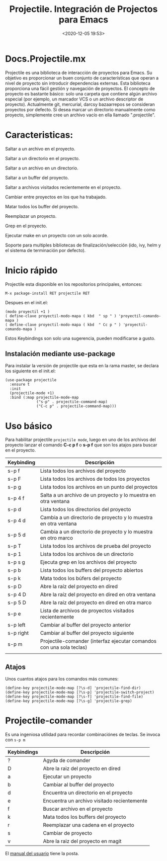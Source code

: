 #+title: Projectile. Integración de Projectos para Emacs
#+date: <2020-12-05 19:53>
#+filetags: emacs

* Docs.Projectile.mx

Projectile es una biblioteca de interacción de proyectos para Emacs. Su objetivo es proporcionar un buen conjunto de características que operan a nivel de proyecto sin introducir dependencias externas.
Esta biblioteca proporciona una fácil gestión y navegación de proyectos. El concepto de proyecto es bastante básico: solo una carpeta que contiene algún archivo especial (por ejemplo, un marcador VCS o un archivo descriptor de proyecto). Actualmente git, mercurial, darcsy bazaarrepos se consideran proyectos por defecto.
Si desea marcar un directorio  manualmente como proyecto, simplemente cree un archivo vacío en ella llamado ".projectile".

* Caracteristicas:

***** Saltar a un archivo en el proyecto.

***** Saltar a un directorio en el proyecto.

***** Saltar a un archivo en un directorio.

***** Saltar a un buffer del proyecto.

***** Saltar a archivos visitados recientemente en el proyecto.

***** Cambiar  entre proyectos en los que ha trabajado.

***** Matar todos los buffer del proyecto.

***** Reemplazar un proyecto. 

***** Grep en el proyecto.

***** Ejecutar make en un proyecto con un solo acorde.

***** Soporte para multiples bibliotecas de finalización/selección (ido, ivy, helm y el sistema de terminación por defecto).

* Inicio rápido 

Projectile esta disponible en los repositorios principales, entonces:

#+BEGIN_SRC
M-x package-install RET projectile RET
#+END_SRC

Despues en el init.el:

#+BEGIN_SRC 
(modo proyectil +1 )
( define-clave proyectil-modo-mapa ( kbd  " sp " ) 'proyectil-comando-mapa )
( define-clave proyectil-modo-mapa ( kbd  " Cc p " ) 'proyectil-comando-mapa )
#+END_SRC

Estos Keybindings son solo una sugerencia, pueden modificarse a gusto.


** Instalación mediante *use-package*
   
   Para instalar la versión de projectile que esta en la rama master, se declara los siguiente en el init.el:

#+BEGIN_SRC
(use-package projectile
  :ensure t
  :init
  (projectile-mode +1)
  :bind (:map projectile-mode-map
              ("s-p" . projectile-command-map)
              ("C-c p" . projectile-command-map)))
#+END_SRC

* Uso básico

Para habilitar projectile ~projectile mode~, luego en uno de los archivos del proyecto lanzar el comando *C-c p f* o *s-p f* que son los atajos para buscar en el proyecto.

| Keybinding | Descripción                                                          |
|------------+----------------------------------------------------------------------|
| s-p f      | Lista todos los archivos del proyecto                                |
| s-p F      | Lista todos los archivos de todos los proyectos                      |
| s-p g      | Lista todos los archivos en un punto del proyectos                   |
| s-p 4 f    | Salta a un archivo de un proyecto y lo muestra en otra ventana       |
| s-p d      | Lista todos los directorios del proyecto                             |
| s-p 4 d    | Cambia a un directorio de proyecto y lo muestra en otra ventana      |
| s-p 5 d    | Cambia a un directorio de proyecto y lo muestra en otro marco        |
| s-p T      | Lista todos los archivos de prueba del proyecto                      |
| s-p 1      | Lista todos los archivos de un directorio                            |
| s-p s g    | Ejecuta grep en los archivos del proyecto                            |
| s-p b      | Lista todos los buffers del proyecto abiertos                        |
| s-p k      | Mata todos los búfers del proyecto                                   |
| s-p D      | Abre la raíz del proyecto en dired                                   |
| s-p 4 D    | Abre la raíz del proyecto en dired en otra ventana                   |
| s-p 5 D    | Abre la raíz del proyecto en dired en otra marco                     |
| s-p e      | Lista de archivos de proyectos visitados recientemente               |
| s-p left   | Cambiar al buffer del proyecto anterior                              |
| s-p right  | Cambiar al buffer del proyecto siguiente                             |
| s-p m      | Projectile-comander (interfaz ejecutar comandos con una sola teclas) |
|            |                                                                      |


** Atajos
   
   Unos cuantos atajos para los comandos más comunes: 

   #+BEGIN_SRC
   (define-key projectile-mode-map [?\s-d] 'projectile-find-dir)
   (define-key projectile-mode-map [?\s-p] 'projectile-switch-project)
   (define-key projectile-mode-map [?\s-f] 'projectile-find-file)
   (define-key projectile-mode-map [?\s-g] 'projectile-grep)
   #+END_SRC

* Projectile-comander 
  
  Es una ingeniosa utilidad para recordar combinaciónes de teclas. Se invoca con ~s-p m~

| Keybindings | Descripción                                 |
|-------------+---------------------------------------------|
| ?           | Agyda de comander                           |
| D           | Abre la raiz del proyecto en dired          |
| a           | Ejecutar un proyecto                        |
| b           | Cambiar al buffer del proyecto              |
| d           | Encuentra un directorio en el proyecto      |
| e           | Encuentra un archivo visitado recientemente |
| f           | Buscar archivo en el proyecto               |
| k           | Mata todos los buffers del proyecto         |
| r           | Reemplazar una cadena en el proyecto        |
| s           | Cambiar de proyecto                         |
| v           | Abre la raiz del proyecto en magit          |
|-------------+---------------------------------------------|                                                   


El [[https://docs.projectile.mx/projectile/index.html][manual del usuario]] tiene la posta.


